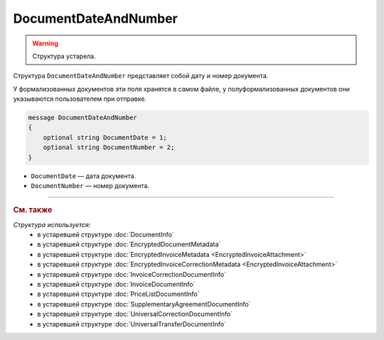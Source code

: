 DocumentDateAndNumber
=====================

.. warning::
	Структура устарела.

Структура ``DocumentDateAndNumber`` представляет собой дату и номер документа.

У формализованных документов эти поля хранятся в самом файле, у полуформализованных документов они указываются пользователем при отправке.

.. code-block:: protobuf

    message DocumentDateAndNumber
    {
        optional string DocumentDate = 1;
        optional string DocumentNumber = 2;
    }

- ``DocumentDate`` — дата документа.
- ``DocumentNumber`` — номер документа.


----

.. rubric:: См. также

*Структура используется:*
	- в устаревшей структуре :doc:`DocumentInfo`
	- в устаревшей структуре :doc:`EncryptedDocumentMetadata`
	- в устаревшей структуре :doc:`EncryptedInvoiceMetadata <EncryptedInvoiceAttachment>`
	- в устаревшей структуре :doc:`EncryptedInvoiceCorrectionMetadata <EncryptedInvoiceAttachment>`
	- в устаревшей структуре :doc:`InvoiceCorrectionDocumentInfo`
	- в устаревшей структуре :doc:`InvoiceDocumentInfo`
	- в устаревшей структуре :doc:`PriceListDocumentInfo`
	- в устаревшей структуре :doc:`SupplementaryAgreementDocumentInfo`
	- в устаревшей структуре :doc:`UniversalCorrectionDocumentInfo`
	- в устаревшей структуре :doc:`UniversalTransferDocumentInfo`